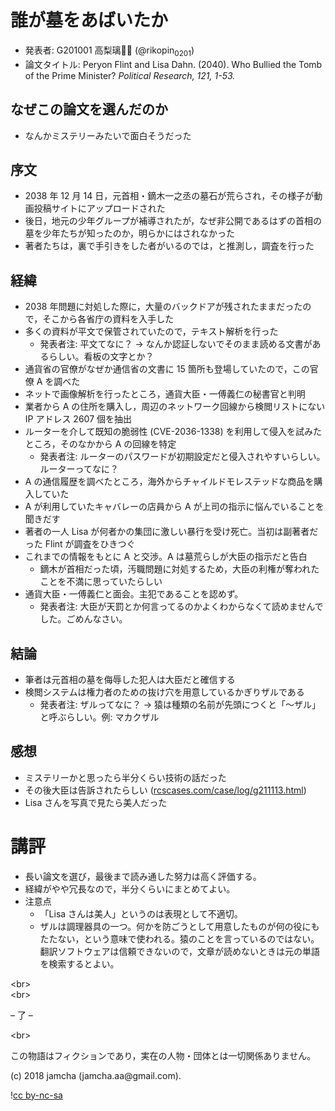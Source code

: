 #+OPTIONS: toc:nil
#+OPTIONS: \n:t

* 誰が墓をあばいたか
  - 発表者: G201001 高梨璃🐯📍 (@rikopin_0201)
  - 論文タイトル: Peryon Flint and Lisa Dahn. (2040). Who Bullied the Tomb of the Prime Minister? /Political Research, 121, 1-53./

** なぜこの論文を選んだのか
   - なんかミステリーみたいで面白そうだった

** 序文
   - 2038 年 12 月 14 日，元首相・鏑木一之丞の墓石が荒らされ，その様子が動画投稿サイトにアップロードされた
   - 後日，地元の少年グループが補導されたが，なぜ非公開であるはずの首相の墓を少年たちが知ったのか，明らかにはされなかった
   - 著者たちは，裏で手引きをした者がいるのでは，と推測し，調査を行った

** 経緯
   - 2038 年問題に対処した際に，大量のバックドアが残されたままだったので，そこから各省庁の資料を入手した
   - 多くの資料が平文で保管されていたので，テキスト解析を行った
     + 発表者注: 平文てなに？ → なんか認証しないでそのまま読める文書があるらしい。看板の文字とか？
   - 通貨省の官僚がなぜか通信省の文書に 15 箇所も登場していたので，この官僚 A を調べた
   - ネットで画像解析を行ったところ，通貨大臣・一傅義仁の秘書官と判明
   - 業者から A の住所を購入し，周辺のネットワーク回線から検閲リストにない IP アドレス 2607 個を抽出
   - ルーターを介して既知の脆弱性 (CVE-2036-1338) を利用して侵入を試みたところ，そのなかから A の回線を特定
     + 発表者注: ルーターのパスワードが初期設定だと侵入されやすいらしい。ルーターってなに？
   - A の通信履歴を調べたところ，海外からチャイルドモレステッドな商品を購入していた
   - A が利用していたキャバレーの店員から A が上司の指示に悩んでいることを聞きだす
   - 著者の一人 Lisa が何者かの集団に激しい暴行を受け死亡。当初は副著者だった Flint が調査をひきつぐ
   - これまでの情報をもとに A と交渉。A は墓荒らしが大臣の指示だと告白
     + 鏑木が首相だった頃，汚職問題に対処するため，大臣の利権が奪われたことを不満に思っていたらしい
   - 通貨大臣・一傅義仁と面会。主犯であることを認めず。
     + 発表者注: 大臣が天罰とか何言ってるのかよくわからなくて読めませんでした。ごめんなさい。

** 結論
   - 筆者は元首相の墓を侮辱した犯人は大臣だと確信する
   - 検閲システムは権力者のための抜け穴を用意しているかぎりザルである
     + 発表者注: ザルってなに？ → 猿は種類の名前が先頭につくと「〜ザル」と呼ぶらしい。例: マカクザル

** 感想
   - ミステリーかと思ったら半分くらい技術の話だった
   - その後大臣は告訴されたらしい ([[https://jamcha-aa.github.io/ss/404.html][rcscases.com/case/log/g211113.html]])
   - Lisa さんを写真で見たら美人だった

* 講評
  - 長い論文を選び，最後まで読み通した努力は高く評価する。
  - 経緯がやや冗長なので，半分くらいにまとめてよい。
  - 注意点
    + 「Lisa さんは美人」というのは表現として不適切。
    + ザルは調理器具の一つ。何かを防ごうとして用意したものが何の役にもたたない，という意味で使われる。猿のことを言っているのではない。翻訳ソフトウェアは信頼できないので，文章が読めないときは元の単語を検索するとよい。

  <br>
  <br>

  -- 了 --

  <br>

  この物語はフィクションであり，実在の人物・団体とは一切関係ありません。

  (c) 2018 jamcha (jamcha.aa@gmail.com).

  ![[https://i.creativecommons.org/l/by-nc-sa/4.0/88x31.png][cc by-nc-sa]]
